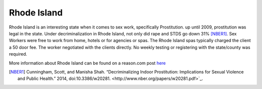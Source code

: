 Rhode Island
=============

Rhode Island is an interesting state when it comes to sex work, specifically 
Prostitution. up until 2009, prostitution was legal in the state.
Under decriminalization in Rhode Island, not only did rape and STDS go down 31% [NBER1]_.
Sex Workers were free to work from home, hotels or for agencies or spas. The Rhode Island spas typically charged the client a 50 door fee. The worker negotiated with the clients directly. No weekly testing or registering with the state/county was required.

More information about Rhode Island can be found on a reason.com post `here`_

.. [NBER1] Cunningham, Scott, and Manisha Shah. “Decriminalizing Indoor Prostitution: Implications for Sexual Violence and Public Health.” 2014, doi:10.3386/w20281. <http://www.nber.org/papers/w20281.pdf>`_.

.. _here: http://reason.com/blog/2014/07/15/fight-rape-with-legal-prostitution